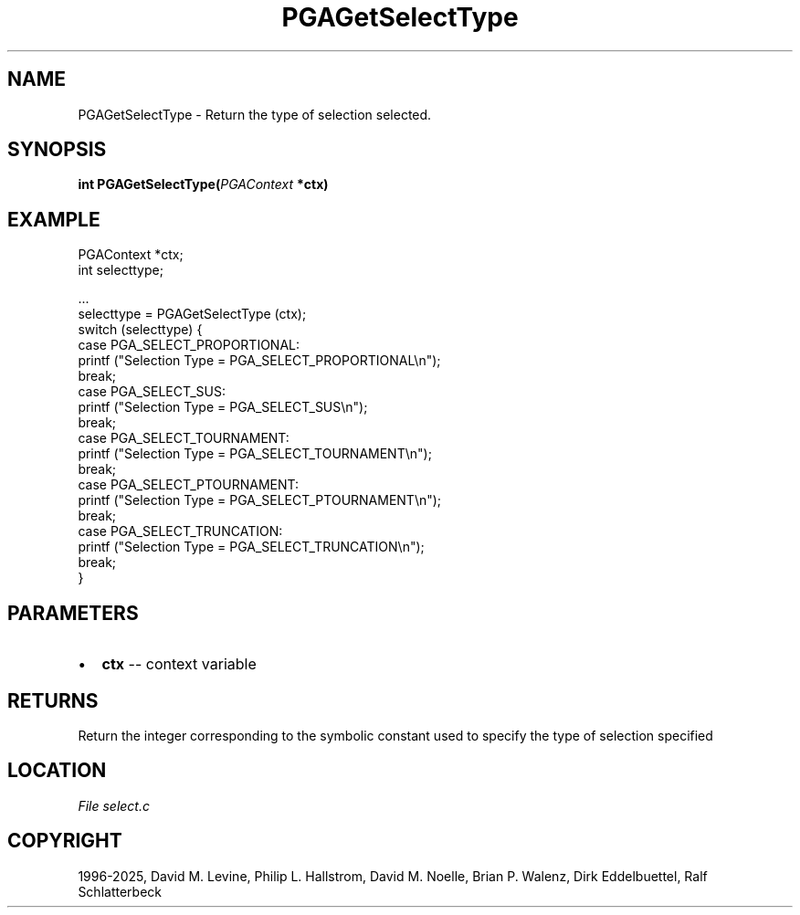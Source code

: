 .\" Man page generated from reStructuredText.
.
.
.nr rst2man-indent-level 0
.
.de1 rstReportMargin
\\$1 \\n[an-margin]
level \\n[rst2man-indent-level]
level margin: \\n[rst2man-indent\\n[rst2man-indent-level]]
-
\\n[rst2man-indent0]
\\n[rst2man-indent1]
\\n[rst2man-indent2]
..
.de1 INDENT
.\" .rstReportMargin pre:
. RS \\$1
. nr rst2man-indent\\n[rst2man-indent-level] \\n[an-margin]
. nr rst2man-indent-level +1
.\" .rstReportMargin post:
..
.de UNINDENT
. RE
.\" indent \\n[an-margin]
.\" old: \\n[rst2man-indent\\n[rst2man-indent-level]]
.nr rst2man-indent-level -1
.\" new: \\n[rst2man-indent\\n[rst2man-indent-level]]
.in \\n[rst2man-indent\\n[rst2man-indent-level]]u
..
.TH "PGAGetSelectType" "3" "2025-04-19" "" "PGAPack"
.SH NAME
PGAGetSelectType \- Return the type of selection selected. 
.SH SYNOPSIS
.B int PGAGetSelectType(\fI\%PGAContext\fP *ctx) 
.sp
.SH EXAMPLE
.sp
.EX
PGAContext *ctx;
int selecttype;

\&...
selecttype = PGAGetSelectType (ctx);
switch (selecttype) {
case PGA_SELECT_PROPORTIONAL:
    printf (\(dqSelection Type = PGA_SELECT_PROPORTIONAL\en\(dq);
    break;
case PGA_SELECT_SUS:
    printf (\(dqSelection Type = PGA_SELECT_SUS\en\(dq);
    break;
case PGA_SELECT_TOURNAMENT:
    printf (\(dqSelection Type = PGA_SELECT_TOURNAMENT\en\(dq);
    break;
case PGA_SELECT_PTOURNAMENT:
    printf (\(dqSelection Type = PGA_SELECT_PTOURNAMENT\en\(dq);
    break;
case PGA_SELECT_TRUNCATION:
    printf (\(dqSelection Type = PGA_SELECT_TRUNCATION\en\(dq);
    break;
}
.EE

 
.SH PARAMETERS
.IP \(bu 2
\fBctx\fP \-\- context variable 
.SH RETURNS
Return the integer corresponding to the symbolic constant used to specify the type of selection specified
.SH LOCATION
\fI\%File select.c\fP
.SH COPYRIGHT
1996-2025, David M. Levine, Philip L. Hallstrom, David M. Noelle, Brian P. Walenz, Dirk Eddelbuettel, Ralf Schlatterbeck
.\" Generated by docutils manpage writer.
.
